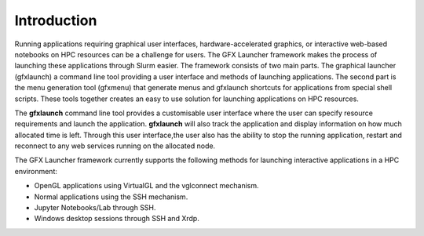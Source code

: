 Introduction
============

Running applications requiring graphical user interfaces, hardware-accelerated graphics, or interactive web-based notebooks on HPC resources can be a challenge for users. The GFX Launcher framework makes the process of launching these applications through Slurm easier. The framework consists of two main parts. The graphical launcher (gfxlaunch) a command line tool providing a user interface and methods of launching applications. The second part is the menu generation tool (gfxmenu) that generate menus and gfxlaunch shortcuts for applications from special shell scripts. These tools together creates an easy to use solution for launching applications on HPC resources.

The **gfxlaunch** command line tool provides a customisable user interface where the user can specify resource requirements and launch the application. **gfxlaunch** will also track the application and display information on how much allocated time is left. Through this user interface,the user also has the ability to stop the running application, restart and reconnect to any web services running on the allocated node.

The GFX Launcher framework currently supports the following methods for launching interactive applications in a HPC environment:

•	OpenGL applications using VirtualGL and the vglconnect mechanism.
•	Normal applications using the SSH mechanism.
•	Jupyter Notebooks/Lab through SSH.
•	Windows desktop sessions through SSH and Xrdp.





